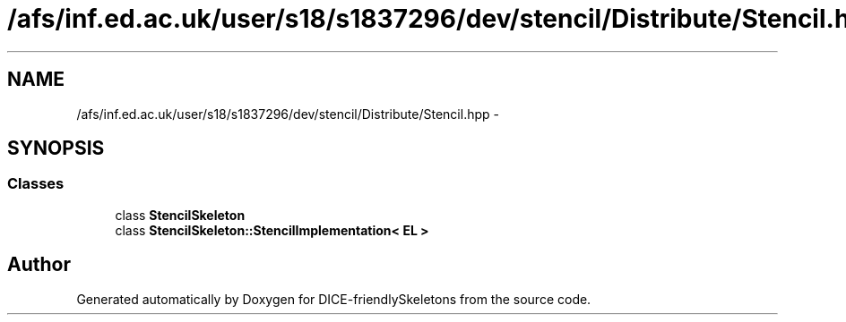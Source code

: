 .TH "/afs/inf.ed.ac.uk/user/s18/s1837296/dev/stencil/Distribute/Stencil.hpp" 3 "Mon Mar 18 2019" "DICE-friendlySkeletons" \" -*- nroff -*-
.ad l
.nh
.SH NAME
/afs/inf.ed.ac.uk/user/s18/s1837296/dev/stencil/Distribute/Stencil.hpp \- 
.SH SYNOPSIS
.br
.PP
.SS "Classes"

.in +1c
.ti -1c
.RI "class \fBStencilSkeleton\fP"
.br
.ti -1c
.RI "class \fBStencilSkeleton::StencilImplementation< EL >\fP"
.br
.in -1c
.SH "Author"
.PP 
Generated automatically by Doxygen for DICE-friendlySkeletons from the source code\&.
